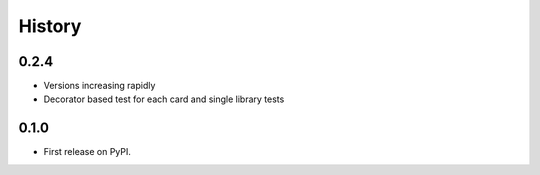 .. :changelog:

History
-------

0.2.4
+++++

* Versions increasing rapidly
* Decorator based test for each card and single library tests

0.1.0
+++++

* First release on PyPI.
